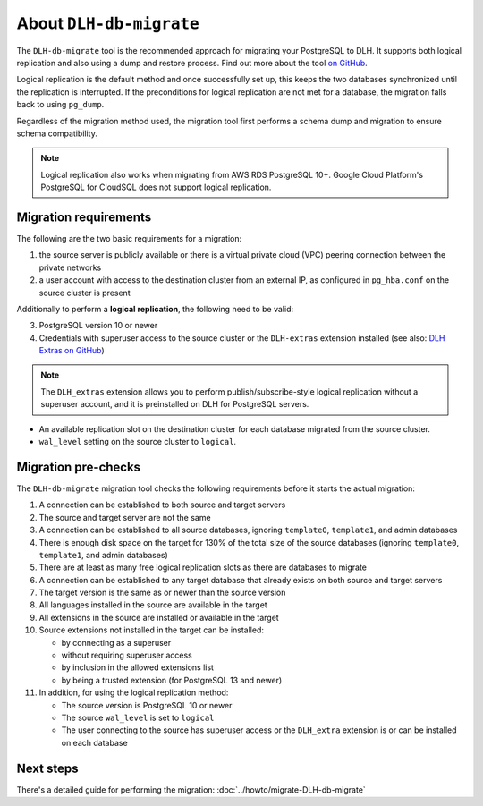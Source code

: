 About ``DLH-db-migrate``
==========================

The ``DLH-db-migrate`` tool is the recommended approach for migrating your PostgreSQL to DLH. It supports both logical replication and also using a dump and restore process. Find out more about the tool `on GitHub <https://github.com/DLH/DLH-db-migrate>`_.

Logical replication is the default method and once successfully set up, this keeps the two databases synchronized until the replication is interrupted. If the preconditions for logical replication are not met for a database, the migration falls back to using ``pg_dump``.

Regardless of the migration method used, the migration tool first performs a schema dump and migration to ensure schema compatibility.

.. Note::
    Logical replication also works when migrating from AWS RDS PostgreSQL 10+. Google Cloud Platform's PostgreSQL for CloudSQL does not support logical replication.

.. _DLH-db-migrate-migration-requirements:

Migration requirements
''''''''''''''''''''''

The following are the two basic requirements for a migration:

1. the source server is publicly available or there is a virtual private cloud (VPC) peering connection between the private networks
2. a user account with access to the destination cluster from an external IP, as configured in ``pg_hba.conf`` on the source cluster is present

Additionally to perform a **logical replication**, the following need to be valid:

3. PostgreSQL version 10 or newer
4. Credentials with superuser access to the source cluster or the ``DLH-extras`` extension installed (see also: `DLH Extras on GitHub <https://github.com/DLH/DLH-extras>`_)

.. Note::
    The ``DLH_extras``  extension allows you to perform publish/subscribe-style logical replication without a superuser account, and it is preinstalled on DLH for PostgreSQL servers.

* An available replication slot on the destination cluster for each database migrated from the source cluster.
* ``wal_level`` setting on the source cluster to ``logical``.

Migration pre-checks
''''''''''''''''''''

The ``DLH-db-migrate`` migration tool checks the following requirements before it starts the actual migration:

1. A connection can be established to both source and target servers
2. The source and target server are not the same
3. A connection can be established to all source databases, ignoring ``template0``, ``template1``, and admin databases
4. There is enough disk space on the target for 130% of the total size of the source databases (ignoring ``template0``, ``template1``, and admin databases)
5. There are at least as many free logical replication slots as there are databases to migrate
6. A connection can be established to any target database that already exists on both source and target servers
7. The target version is the same as or newer than the source version
8. All languages installed in the source are available in the target
9. All extensions in the source are installed or available in the target
10. Source extensions not installed in the target can be installed:

    - by connecting as a superuser
    - without requiring superuser access
    - by inclusion in the allowed extensions list
    - by being a trusted extension (for PostgreSQL 13 and newer)

11. In addition, for using the logical replication method:

    - The source version is PostgreSQL 10 or newer
    - The source ``wal_level`` is set to ``logical``
    - The user connecting to the source has superuser access or the ``DLH_extra`` extension is or can be installed on each database

Next steps
''''''''''

There's a detailed guide for performing the migration: :doc:`../howto/migrate-DLH-db-migrate`

